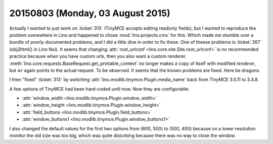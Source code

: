 =================================
20150803 (Monday, 03 August 2015)
=================================

Actually I wanted to just work on :ticket:`313` (TinyMCE accepts
editing readonly fields), but I wanted to reproduce the problem
somewhere in Lino and happened to chose :mod:`lino.projects.cms` for
this.  Which made me stumble over a bundle of poorly documented
problems, and I did a little dive in order to fix these.  One of
theese problems is :ticket:`267` (obj2html() in Lino Noi).  It seems
that changing :attr:`root_urlconf <lino.core.site.Site.root_urlconf>`
is no recommended practice because when you have custom urls, then you
also want a custom renderer.
:meth:`lino.core.requests.BaseRequest.get_printable_context` no longer
makes a copy of itself with modified `renderer`, but ``ar`` again
points to the actual request.  To be observed. It seems that the known
problems are fixed. Here be dragons.

I then "fixed" :ticket:`313` by switching
:attr:`lino.modlib.tinymce.Plugin.media_name` back from TinyMCE 3.5.11 to
3.4.8.

A few options of TinyMCE had been hard-coded until now. Now they are
configurable:

- :attr:`window_width <lino.modlib.tinymce.Plugin.window_width>`
- :attr:`window_height <lino.modlib.tinymce.Plugin.window_height>`
- :attr:`field_buttons <lino.modlib.tinymce.Plugin.field_buttons>`
- :attr:`window_buttons1 <lino.modlib.tinymce.Plugin.window_buttons1>`

I also changed the default values for the first two options from
(600, 500) to (500, 400) because on a lower resolution monitor the old
size was too big, which was quite disturbing because there was no way
to close the window.

